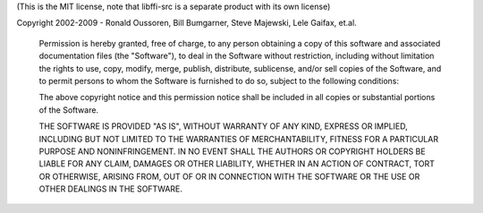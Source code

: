 (This is the MIT license, note that libffi-src is a separate product with its own license)

Copyright 2002-2009 - Ronald Oussoren, Bill Bumgarner, Steve Majewski, Lele Gaifax, et.al.

 Permission is hereby granted, free of charge, to any person obtaining a copy of this software and associated documentation files (the "Software"), to deal in the Software without restriction, including without limitation the rights to use, copy, modify, merge, publish, distribute, sublicense, and/or sell copies of the Software, and to permit persons to whom the Software is furnished to do so, subject to the following conditions:

 The above copyright notice and this permission notice shall be included in all copies or substantial portions of the Software.

 THE SOFTWARE IS PROVIDED "AS IS", WITHOUT WARRANTY OF ANY KIND, EXPRESS OR IMPLIED, INCLUDING BUT NOT LIMITED TO THE WARRANTIES OF MERCHANTABILITY, FITNESS FOR A PARTICULAR PURPOSE AND NONINFRINGEMENT. IN NO EVENT SHALL THE AUTHORS OR COPYRIGHT HOLDERS BE LIABLE FOR ANY CLAIM, DAMAGES OR OTHER LIABILITY, WHETHER IN AN ACTION OF CONTRACT, TORT OR OTHERWISE, ARISING FROM, OUT OF OR IN CONNECTION WITH THE SOFTWARE OR THE USE OR OTHER DEALINGS IN THE SOFTWARE.
